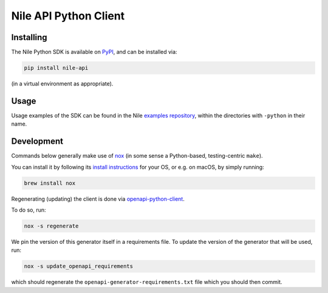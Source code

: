 ======================
Nile API Python Client
======================

Installing
----------

The Nile Python SDK is available on `PyPI <https://pypi.org/project/nile-api/>`_, and can be installed via:

.. code-block:: sh

    pip install nile-api

(in a virtual environment as appropriate).

Usage
-----

Usage examples of the SDK can be found in the Nile `examples repository <https://github.com/TheNileDev/examples/>`_, within the directories with ``-python`` in their name.

Development
-----------

Commands below generally make use of `nox <https://nox.thea.codes/en/stable/index.html#>`_ (in some sense a Python-based, testing-centric ``make``).

You can install it by following its `install instructions <https://nox.thea.codes/en/stable/index.html#welcome-to-nox>`_ for your OS, or e.g. on macOS, by simply running:

.. code-block:: sh

    brew install nox

Regenerating (updating) the client is done via `openapi-python-client <https://github.com/openapi-generators/openapi-python-client>`_.

To do so, run:

.. code-block:: sh

    nox -s regenerate

We pin the version of this generator itself in a requirements file.
To update the version of the generator that will be used, run:

.. code-block:: sh

    nox -s update_openapi_requirements

which should regenerate the ``openapi-generator-requirements.txt`` file which you should then commit.

